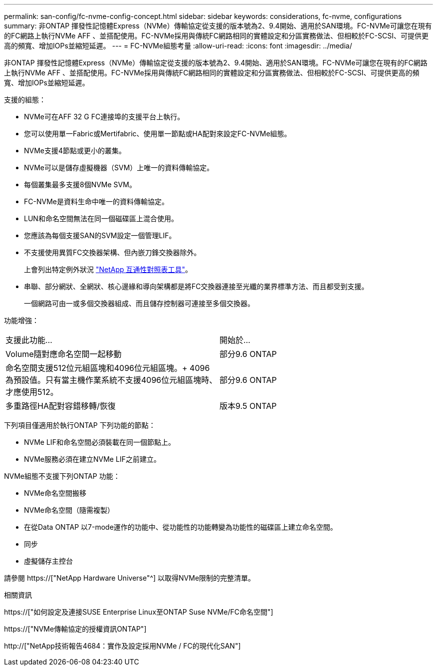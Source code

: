 ---
permalink: san-config/fc-nvme-config-concept.html 
sidebar: sidebar 
keywords: considerations, fc-nvme, configurations 
summary: 非ONTAP 揮發性記憶體Express（NVMe）傳輸協定從支援的版本號為2、9.4開始、適用於SAN環境。FC-NVMe可讓您在現有的FC網路上執行NVMe AFF 、並搭配使用。FC-NVMe採用與傳統FC網路相同的實體設定和分區實務做法、但相較於FC-SCSI、可提供更高的頻寬、增加IOPs並縮短延遲。 
---
= FC-NVMe組態考量
:allow-uri-read: 
:icons: font
:imagesdir: ../media/


[role="lead"]
非ONTAP 揮發性記憶體Express（NVMe）傳輸協定從支援的版本號為2、9.4開始、適用於SAN環境。FC-NVMe可讓您在現有的FC網路上執行NVMe AFF 、並搭配使用。FC-NVMe採用與傳統FC網路相同的實體設定和分區實務做法、但相較於FC-SCSI、可提供更高的頻寬、增加IOPs並縮短延遲。

支援的組態：

* NVMe可在AFF 32 G FC連接埠的支援平台上執行。
* 您可以使用單一Fabric或Mertifabric、使用單一節點或HA配對來設定FC-NVMe組態。
* NVMe支援4節點或更小的叢集。
* NVMe可以是儲存虛擬機器（SVM）上唯一的資料傳輸協定。
* 每個叢集最多支援8個NVMe SVM。
* FC-NVMe是資料生命中唯一的資料傳輸協定。
* LUN和命名空間無法在同一個磁碟區上混合使用。
* 您應該為每個支援SAN的SVM設定一個管理LIF。
* 不支援使用異質FC交換器架構、但內嵌刀鋒交換器除外。
+
上會列出特定例外狀況 link:https://mysupport.netapp.com/matrix["NetApp 互通性對照表工具"^]。

* 串聯、部分網狀、全網狀、核心邊緣和導向架構都是將FC交換器連接至光纖的業界標準方法、而且都受到支援。
+
一個網路可由一或多個交換器組成、而且儲存控制器可連接至多個交換器。



功能增強：

|===


| 支援此功能... | 開始於... 


| Volume隨對應命名空間一起移動 | 部分9.6 ONTAP 


| 命名空間支援512位元組區塊和4096位元組區塊。+ 4096為預設值。只有當主機作業系統不支援4096位元組區塊時、才應使用512。 | 部分9.6 ONTAP 


| 多重路徑HA配對容錯移轉/恢復 | 版本9.5 ONTAP 
|===
下列項目僅適用於執行ONTAP 下列功能的節點：

* NVMe LIF和命名空間必須裝載在同一個節點上。
* NVMe服務必須在建立NVMe LIF之前建立。


NVMe組態不支援下列ONTAP 功能：

* NVMe命名空間搬移
* NVMe命名空間（隨需複製）
* 在從Data ONTAP 以7-mode運作的功能中、從功能性的功能轉變為功能性的磁碟區上建立命名空間。
* 同步
* 虛擬儲存主控台


請參閱 https://["NetApp Hardware Universe"^] 以取得NVMe限制的完整清單。

.相關資訊
https://["如何設定及連接SUSE Enterprise Linux至ONTAP Suse NVMe/FC命名空間"]

https://["NVMe傳輸協定的授權資訊ONTAP"]

http://["NetApp技術報告4684：實作及設定採用NVMe / FC的現代化SAN"]
